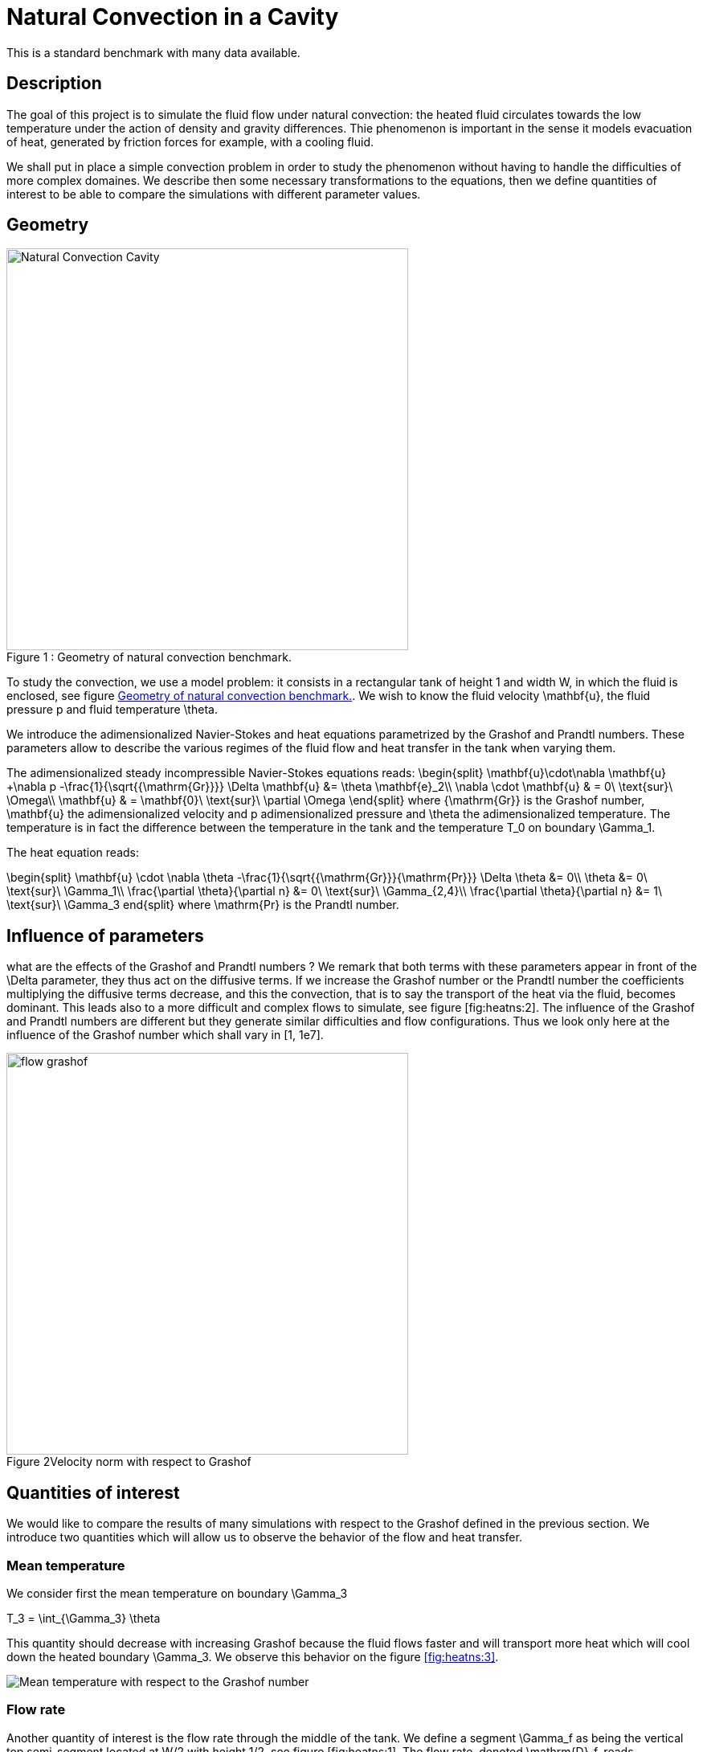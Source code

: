 Natural Convection in a Cavity
==============================

This is a standard benchmark with many data available. 

[[sec:description]]
== Description

The goal of this project is to simulate the fluid flow under natural
convection: the heated fluid circulates towards the low temperature
under the action of density and gravity differences. Thie phenomenon is
important in the sense it models evacuation of heat, generated by
friction forces for example, with a cooling fluid.

We shall put in place a simple convection problem in order to study the
phenomenon without having to handle the difficulties of more complex
domaines. We describe then some necessary transformations to the
equations, then we define quantities of interest to be able to compare
the simulations with different parameter values.

== Geometry

[[fig:heatns:1]]
image::cavity.png[caption="Figure 1 : ", title="Geometry of natural convection benchmark.", alt="Natural Convection Cavity", width="500", align="center"]



To study the convection, we use a model problem: it consists in a
rectangular tank of height $$1$$ and width $$W$$, in
which the fluid is enclosed, see figure <<fig:heatns:1>>. We wish to know
the fluid velocity $$\mathbf{u}$$, the fluid pressure
$$p$$ and fluid temperature $$\theta$$.

We introduce the adimensionalized Navier-Stokes and heat equations
parametrized by the Grashof and Prandtl numbers. These parameters allow
to describe the various regimes of the fluid flow and heat transfer in
the tank when varying them.

The adimensionalized steady incompressible Navier-Stokes equations
reads: 
$$
  \begin{split}
    \mathbf{u}\cdot\nabla \mathbf{u} +\nabla p -\frac{1}{\sqrt{{\mathrm{Gr}}}} \Delta \mathbf{u} &= \theta \mathbf{e}_2\\
    \nabla \cdot \mathbf{u} & = 0\ \text{sur}\ \Omega\\
    \mathbf{u} & = \mathbf{0}\ \text{sur}\ \partial \Omega
  \end{split}
$$
 where $${\mathrm{Gr}}$$
is the Grashof number, $$\mathbf{u}$$ the adimensionalized
velocity and $$p$$ adimensionalized pressure and
$$\theta$$ the adimensionalized temperature. The temperature
is in fact the difference between the temperature in the tank and the
temperature $$T_0$$ on boundary $$\Gamma_1$$.

The heat equation reads:

$$
\begin{split}
  \mathbf{u} \cdot \nabla \theta -\frac{1}{\sqrt{{\mathrm{Gr}}}{\mathrm{Pr}}} \Delta \theta &= 0\\
  \theta &= 0\ \text{sur}\ \Gamma_1\\
  \frac{\partial \theta}{\partial n} &= 0\ \text{sur}\ \Gamma_{2,4}\\
  \frac{\partial \theta}{\partial n} &= 1\ \text{sur}\ \Gamma_3
end{split}
$$
where $$\mathrm{Pr}$$ is the Prandtl number.

[[sec:infl-des-param]]
== Influence of parameters

what are the effects of the Grashof and Prandtl numbers ? We remark that
both terms with these parameters appear in front of the
$$\Delta$$ parameter, they thus act on the diffusive terms. If
we increase the Grashof number or the Prandtl number the coefficients
multiplying the diffusive terms decrease, and this the convection, that
is to say the transport of the heat via the fluid, becomes dominant.
This leads also to a more difficult and complex flows to simulate, see
figure [fig:heatns:2]. The influence of the Grashof and Prandtl numbers
are different but they generate similar difficulties and flow
configurations. Thus we look only here at the influence of the Grashof
number which shall vary in $$[1, 1e7]$$.

image::flow_grashof.png[caption="Figure 2", title="Velocity norm with respect to Grashof",width="500", align="center"]

[[sec:quant-du-benchm]]
== Quantities of interest

We would like to compare the results of many simulations with respect to
the Grashof defined in the previous section. We introduce two quantities
which will allow us to observe the behavior of the flow and heat
transfer.

[[sec:mean-temperature]]
=== Mean temperature


We consider first the mean temperature on boundary
$$\Gamma_3$$

$$
T_3 = \int_{\Gamma_3} \theta
$$

This quantity should decrease with increasing Grashof because the fluid
flows faster and will transport more heat which will cool down the
heated boundary $$\Gamma_3$$. We observe this behavior on the
figure <<fig:heatns:3>>.

[[fig:heatns:3]]
image::temp_grashof.png[Mean temperature with respect to the Grashof number]

[[sec:flow-rate]]
=== Flow rate


Another quantity of interest is the flow rate through the middle of the
tank. We define a segment $$\Gamma_f$$ as being the vertical
top semi-segment located at $$W/2$$ with height
$$1/2$$, see figure [fig:heatns:1]. The flow rate, denoted
$$\mathrm{D}_f$$, reads
$$
  \mathrm{D}_f =  \int_{\Gamma_f} \mathbf{u} \cdot \mathbf{e}_1
$$

where
$$\mathbf{e}_1=(1,0)$$. Note that the flow rate can be
negative or positive depending on the direction in which the fluid
flows.

As a function of the Grashof, we shall see a increase in the flow rate.
This is true for small Grashof, but starting at $$1e3$$ the
flow rate decreases. The fluid is contained in a boundary layer which is
becoming smaller as the Grashof increases.

image::debit_grashof.png[Behavior of the flow rate with respect to the Grashof number; $$h = 0.02$$, $$\mathbb{P}_3$$ for the velocity, $$\mathbb{P}_2$$ for the pressure and $$\mathbb{P}_1$$ for the temperature.]

== Running the model

[source,sh]
----
$ mpirun -np 4 /usr/local/bin/feelpp_toolbox_fluid_2d --config-file cfd2d.cfg
----
